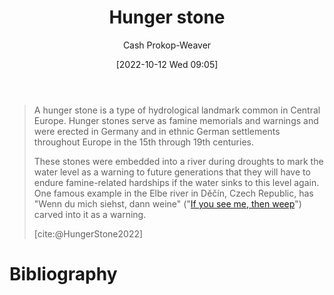 :PROPERTIES:
:ID:       07e3fd1d-8aa7-4fe4-9a65-bf10654c9552
:ROAM_REFS: [cite:@HungerStone2022]
:LAST_MODIFIED: [2023-11-06 Mon 06:56]
:END:
#+title: Hunger stone
#+hugo_custom_front_matter: :slug "07e3fd1d-8aa7-4fe4-9a65-bf10654c9552"
#+author: Cash Prokop-Weaver
#+date: [2022-10-12 Wed 09:05]
#+filetags: :concept:

#+begin_quote
A hunger stone is a type of hydrological landmark common in Central Europe. Hunger stones serve as famine memorials and warnings and were erected in Germany and in ethnic German settlements throughout Europe in the 15th through 19th centuries.

These stones were embedded into a river during droughts to mark the water level as a warning to future generations that they will have to endure famine-related hardships if the water sinks to this level again. One famous example in the Elbe river in Děčín, Czech Republic, has "Wenn du mich siehst, dann weine" ("[[id:c2eafd89-c3ec-43e8-9e06-f937d2b15073][If you see me, then weep]]") carved into it as a warning.

[cite:@HungerStone2022]
#+end_quote

* Flashcards :noexport:
** Describe :fc:
:PROPERTIES:
:CREATED: [2022-10-12 Wed 09:06]
:FC_CREATED: 2022-10-12T16:08:42Z
:FC_TYPE:  double
:ID:       1d679e97-09b5-4ff3-ba55-6beffe37d320
:END:
:REVIEW_DATA:
| position | ease | box | interval | due                  |
|----------+------+-----+----------+----------------------|
| front    | 2.20 |   8 |   368.64 | 2024-11-09T06:13:04Z |
| back     | 3.10 |   7 |   392.75 | 2024-08-03T18:16:08Z |
:END:

[[id:07e3fd1d-8aa7-4fe4-9a65-bf10654c9552][Hunger stone]]

*** Back
A type of hydrological landmark common in Central Europe which serve as famine memorials and warnings. Past humans placed the stones into rivers to mark the water level during droughts and communicate the hardships to future generations.
*** Source
[cite:@HungerStone2022]
* Bibliography
#+print_bibliography:
